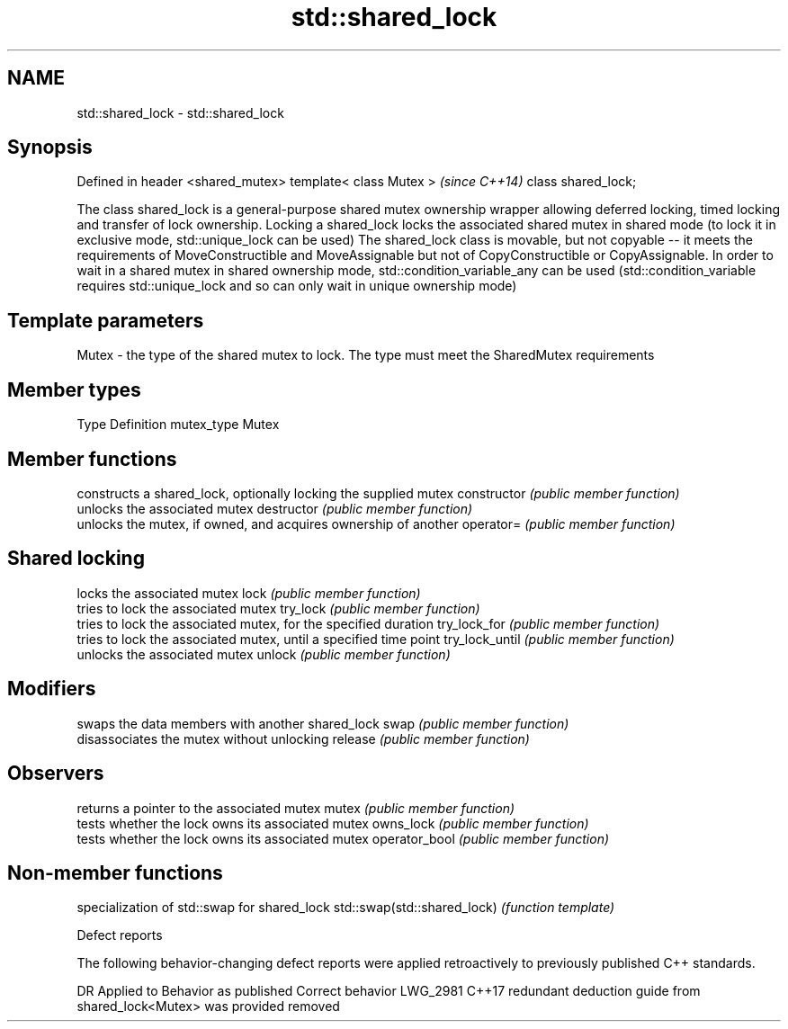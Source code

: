 .TH std::shared_lock 3 "2020.03.24" "http://cppreference.com" "C++ Standard Libary"
.SH NAME
std::shared_lock \- std::shared_lock

.SH Synopsis

Defined in header <shared_mutex>
template< class Mutex >           \fI(since C++14)\fP
class shared_lock;

The class shared_lock is a general-purpose shared mutex ownership wrapper allowing deferred locking, timed locking and transfer of lock ownership. Locking a shared_lock locks the associated shared mutex in shared mode (to lock it in exclusive mode, std::unique_lock can be used)
The shared_lock class is movable, but not copyable -- it meets the requirements of MoveConstructible and MoveAssignable but not of CopyConstructible or CopyAssignable.
In order to wait in a shared mutex in shared ownership mode, std::condition_variable_any can be used (std::condition_variable requires std::unique_lock and so can only wait in unique ownership mode)

.SH Template parameters


Mutex - the type of the shared mutex to lock. The type must meet the SharedMutex requirements


.SH Member types


Type       Definition
mutex_type Mutex


.SH Member functions


               constructs a shared_lock, optionally locking the supplied mutex
constructor    \fI(public member function)\fP
               unlocks the associated mutex
destructor     \fI(public member function)\fP
               unlocks the mutex, if owned, and acquires ownership of another
operator=      \fI(public member function)\fP

.SH Shared locking

               locks the associated mutex
lock           \fI(public member function)\fP
               tries to lock the associated mutex
try_lock       \fI(public member function)\fP
               tries to lock the associated mutex, for the specified duration
try_lock_for   \fI(public member function)\fP
               tries to lock the associated mutex, until a specified time point
try_lock_until \fI(public member function)\fP
               unlocks the associated mutex
unlock         \fI(public member function)\fP

.SH Modifiers

               swaps the data members with another shared_lock
swap           \fI(public member function)\fP
               disassociates the mutex without unlocking
release        \fI(public member function)\fP

.SH Observers

               returns a pointer to the associated mutex
mutex          \fI(public member function)\fP
               tests whether the lock owns its associated mutex
owns_lock      \fI(public member function)\fP
               tests whether the lock owns its associated mutex
operator_bool  \fI(public member function)\fP


.SH Non-member functions


                            specialization of std::swap for shared_lock
std::swap(std::shared_lock) \fI(function template)\fP


Defect reports

The following behavior-changing defect reports were applied retroactively to previously published C++ standards.

DR       Applied to Behavior as published                                          Correct behavior
LWG_2981 C++17      redundant deduction guide from shared_lock<Mutex> was provided removed




